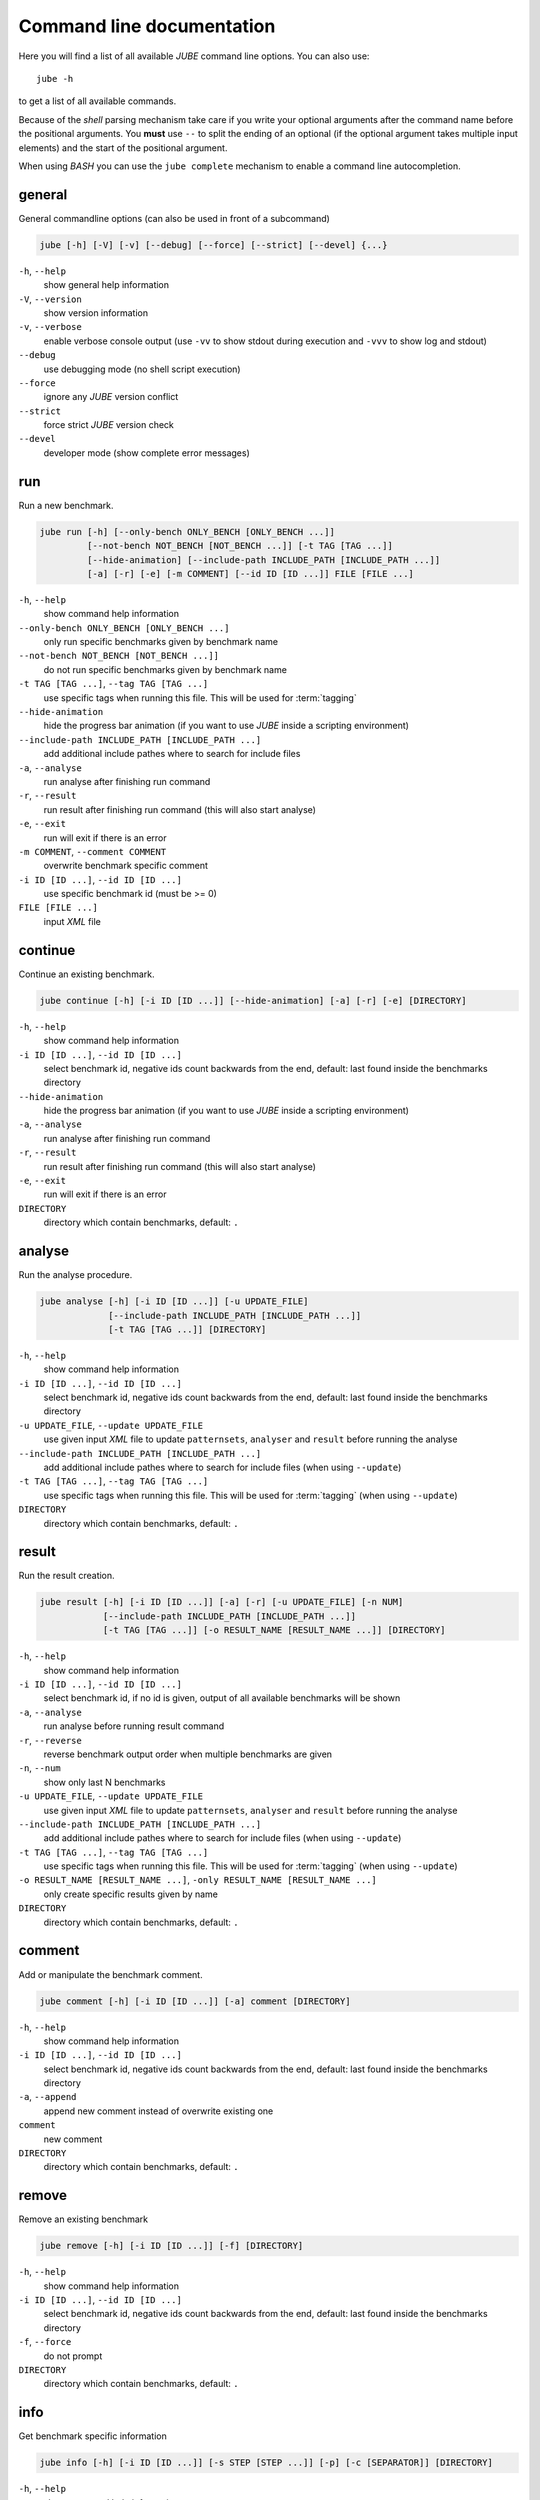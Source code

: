 .. # JUBE Benchmarking Environment
   # Copyright (C) 2008-2018
   # Forschungszentrum Juelich GmbH, Juelich Supercomputing Centre
   # http://www.fz-juelich.de/jsc/jube
   #
   # This program is free software: you can redistribute it and/or modify
   # it under the terms of the GNU General Public License as published by
   # the Free Software Foundation, either version 3 of the License, or
   # any later version.
   #
   # This program is distributed in the hope that it will be useful,
   # but WITHOUT ANY WARRANTY; without even the implied warranty of
   # MERCHANTABILITY or FITNESS FOR A PARTICULAR PURPOSE.  See the
   # GNU General Public License for more details.
   #
   # You should have received a copy of the GNU General Public License
   # along with this program.  If not, see <http://www.gnu.org/licenses/>.

.. index:: commandline

.. |ID_DESCRIPTION| replace:: select benchmark id, negative ids count backwards
   from the end, default: last found inside the benchmarks directory

Command line documentation
==========================

.. highlight:: bash
   :linenothreshold: 5

Here you will find a list of all available *JUBE* command line options. You can also use::

   jube -h

to get a list of all available commands.

Because of the *shell* parsing mechanism take care if you write your optional arguments after the command name before the positional
arguments. You **must** use ``--`` to split the ending of an optional (if the optional argument takes multiple input elements) and the start of the positional argument.

When using *BASH* you can use the ``jube complete`` mechanism to enable a command line autocompletion.

.. index:: general commandline options

general
~~~~~~~

General commandline options (can also be used in front of a subcommand)

.. code-block:: none

   jube [-h] [-V] [-v] [--debug] [--force] [--strict] [--devel] {...}

``-h``, ``--help``
   show general help information

``-V``, ``--version``
   show version information

``-v``, ``--verbose``
   enable verbose console output (use ``-vv`` to show stdout during execution and ``-vvv`` to show log and stdout)

``--debug``
   use debugging mode (no shell script execution)

``--force``
   ignore any *JUBE* version conflict

``--strict``
   force strict *JUBE* version check

``--devel``
   developer mode (show complete error messages)

.. index:: run

run
~~~

Run a new benchmark.

.. code-block:: none

   jube run [-h] [--only-bench ONLY_BENCH [ONLY_BENCH ...]]
            [--not-bench NOT_BENCH [NOT_BENCH ...]] [-t TAG [TAG ...]]
            [--hide-animation] [--include-path INCLUDE_PATH [INCLUDE_PATH ...]]
            [-a] [-r] [-e] [-m COMMENT] [--id ID [ID ...]] FILE [FILE ...]

``-h``, ``--help``
   show command help information

``--only-bench ONLY_BENCH [ONLY_BENCH ...]``
   only run specific benchmarks given by benchmark name

``--not-bench NOT_BENCH [NOT_BENCH ...]]``
   do not run specific benchmarks given by benchmark name

``-t TAG [TAG ...]``, ``--tag TAG [TAG ...]``
   use specific tags when running this file. This will be used for :term:`tagging`

``--hide-animation``
   hide the progress bar animation (if you want to use *JUBE* inside a scripting environment)

``--include-path INCLUDE_PATH [INCLUDE_PATH ...]``
   add additional include pathes where to search for include files

``-a``, ``--analyse``
   run analyse after finishing run command

``-r``, ``--result``
   run result after finishing run command (this will also start analyse)

``-e``, ``--exit``
   run will exit if there is an error

``-m COMMENT``, ``--comment COMMENT``
   overwrite benchmark specific comment

``-i ID [ID ...]``, ``--id ID [ID ...]``
   use specific benchmark id (must be >= 0)

``FILE [FILE ...]``
   input *XML* file

.. index:: continue

continue
~~~~~~~~

Continue an existing benchmark.

.. code-block:: none

   jube continue [-h] [-i ID [ID ...]] [--hide-animation] [-a] [-r] [-e] [DIRECTORY]

``-h``, ``--help``
   show command help information

``-i ID [ID ...]``, ``--id ID [ID ...]``
   |ID_DESCRIPTION|

``--hide-animation``
   hide the progress bar animation (if you want to use *JUBE* inside a scripting environment)

``-a``, ``--analyse``
   run analyse after finishing run command

``-r``, ``--result``
   run result after finishing run command (this will also start analyse)

``-e``, ``--exit``
   run will exit if there is an error

``DIRECTORY``
   directory which contain benchmarks, default: ``.``

.. index:: analyse

analyse
~~~~~~~

Run the analyse procedure.

.. code-block:: none

   jube analyse [-h] [-i ID [ID ...]] [-u UPDATE_FILE]
                [--include-path INCLUDE_PATH [INCLUDE_PATH ...]]
                [-t TAG [TAG ...]] [DIRECTORY]


``-h``, ``--help``
   show command help information

``-i ID [ID ...]``, ``--id ID [ID ...]``
   |ID_DESCRIPTION|

``-u UPDATE_FILE``, ``--update UPDATE_FILE``
   use given input *XML* file to update ``patternsets``, ``analyser`` and ``result`` before running the analyse

``--include-path INCLUDE_PATH [INCLUDE_PATH ...]``
   add additional include pathes where to search for include files (when using ``--update``)

``-t TAG [TAG ...]``, ``--tag TAG [TAG ...]``
   use specific tags when running this file. This will be used for :term:`tagging` (when using ``--update``)

``DIRECTORY``
   directory which contain benchmarks, default: ``.``

.. index:: result

result
~~~~~~

Run the result creation.

.. code-block:: none

   jube result [-h] [-i ID [ID ...]] [-a] [-r] [-u UPDATE_FILE] [-n NUM]
               [--include-path INCLUDE_PATH [INCLUDE_PATH ...]]
               [-t TAG [TAG ...]] [-o RESULT_NAME [RESULT_NAME ...]] [DIRECTORY]



``-h``, ``--help``
   show command help information

``-i ID [ID ...]``, ``--id ID [ID ...]``
   select benchmark id, if no id is given, output of all available benchmarks will be shown

``-a``, ``--analyse``
   run analyse before running result command

``-r``, ``--reverse``
   reverse benchmark output order when multiple benchmarks are given

``-n``, ``--num``
   show only last N benchmarks

``-u UPDATE_FILE``, ``--update UPDATE_FILE``
   use given input *XML* file to update ``patternsets``, ``analyser`` and ``result`` before running the analyse

``--include-path INCLUDE_PATH [INCLUDE_PATH ...]``
   add additional include pathes where to search for include files (when using ``--update``)

``-t TAG [TAG ...]``, ``--tag TAG [TAG ...]``
   use specific tags when running this file. This will be used for :term:`tagging` (when using ``--update``)

``-o RESULT_NAME [RESULT_NAME ...]``, ``-only RESULT_NAME [RESULT_NAME ...]``
   only create specific results given by name

``DIRECTORY``
   directory which contain benchmarks, default: ``.``

.. index:: comment

comment
~~~~~~~

Add or manipulate the benchmark comment.

.. code-block:: none

   jube comment [-h] [-i ID [ID ...]] [-a] comment [DIRECTORY]

``-h``, ``--help``
   show command help information

``-i ID [ID ...]``, ``--id ID [ID ...]``
   |ID_DESCRIPTION|

``-a``, ``--append``
   append new comment instead of overwrite existing one

``comment``
   new comment

``DIRECTORY``
   directory which contain benchmarks, default: ``.``

.. index:: remove

remove
~~~~~~

Remove an existing benchmark

.. code-block:: none

   jube remove [-h] [-i ID [ID ...]] [-f] [DIRECTORY]

``-h``, ``--help``
   show command help information

``-i ID [ID ...]``, ``--id ID [ID ...]``
   |ID_DESCRIPTION|

``-f``, ``--force``
   do not prompt

``DIRECTORY``
   directory which contain benchmarks, default: ``.``

.. index:: info

info
~~~~

Get benchmark specific information

.. code-block:: none

   jube info [-h] [-i ID [ID ...]] [-s STEP [STEP ...]] [-p] [-c [SEPARATOR]] [DIRECTORY]

``-h``, ``--help``
   show command help information

``-i ID [ID ...]``, ``--id ID [ID ...]``
   show benchmark specific information

``-s STEP [STEP ...]``, ``--step STEP [STEP ...]``
   show step specific information

``-c [SEPARATOR]``, ``--csv-parametrization [SEPARATOR]``
   display only parametrization of given step using *csv* format, *csv* 
   separator is optional

``-p``, ``--parametrization``
   display only parametrization of given step

``DIRECTORY``
   show directory specific information

.. index:: log

log
~~~

Show logs for benchmark

.. code-block:: none

   jube log [-h] [-i ID [ID ...]] [-c COMMAND [COMMAND ...]] [DIRECTORY]

``-h``, ``--help``
   show command help information

``-i ID [ID ...]``, ``--id ID [ID ...]``
   |ID_DESCRIPTION|

``-c COMMAND [COMMAND ...]``, ``--command COMMAND [COMMAND ...]``
   show only logs for specified commands

``DIRECTORY``
   directory which contain benchmarks, default: .

.. index:: status

status
~~~~~~

Show benchmark status RUNNING or FINISHED.

.. code-block:: none

   jube status [-h] [-i ID [ID ...]] [DIRECTORY]

``-h``, ``--help``
   show command help information

``-i ID [ID ...]``, ``--id ID [ID ...]``
   |ID_DESCRIPTION|

``DIRECTORY``
   directory which contain benchmarks, default: .

.. index:: complete

complete
~~~~~~~~

Generate shell completion. Usage: ``eval "$(jube complete)"``

.. code-block:: none

   jube complete [-h] [--command-name COMMAND_NAME]

``-h``, ``--help``
   show command help information

``--command-name COMMAND_NAME``, ``-c COMMAND_NAME``
   name of command to be complete, default: programname which was used to run the ``complete`` command

.. index:: help

help
~~~~

Command help

.. code-block:: none

   jube help [-h] [command]

``-h``, ``--help``
   show command help information

``command``
   command to get help about

.. index:: update

update
~~~~~~

Check *JUBE* version

.. code-block:: none

   jube update [-h]

``-h``, ``--help``
   show command help information
